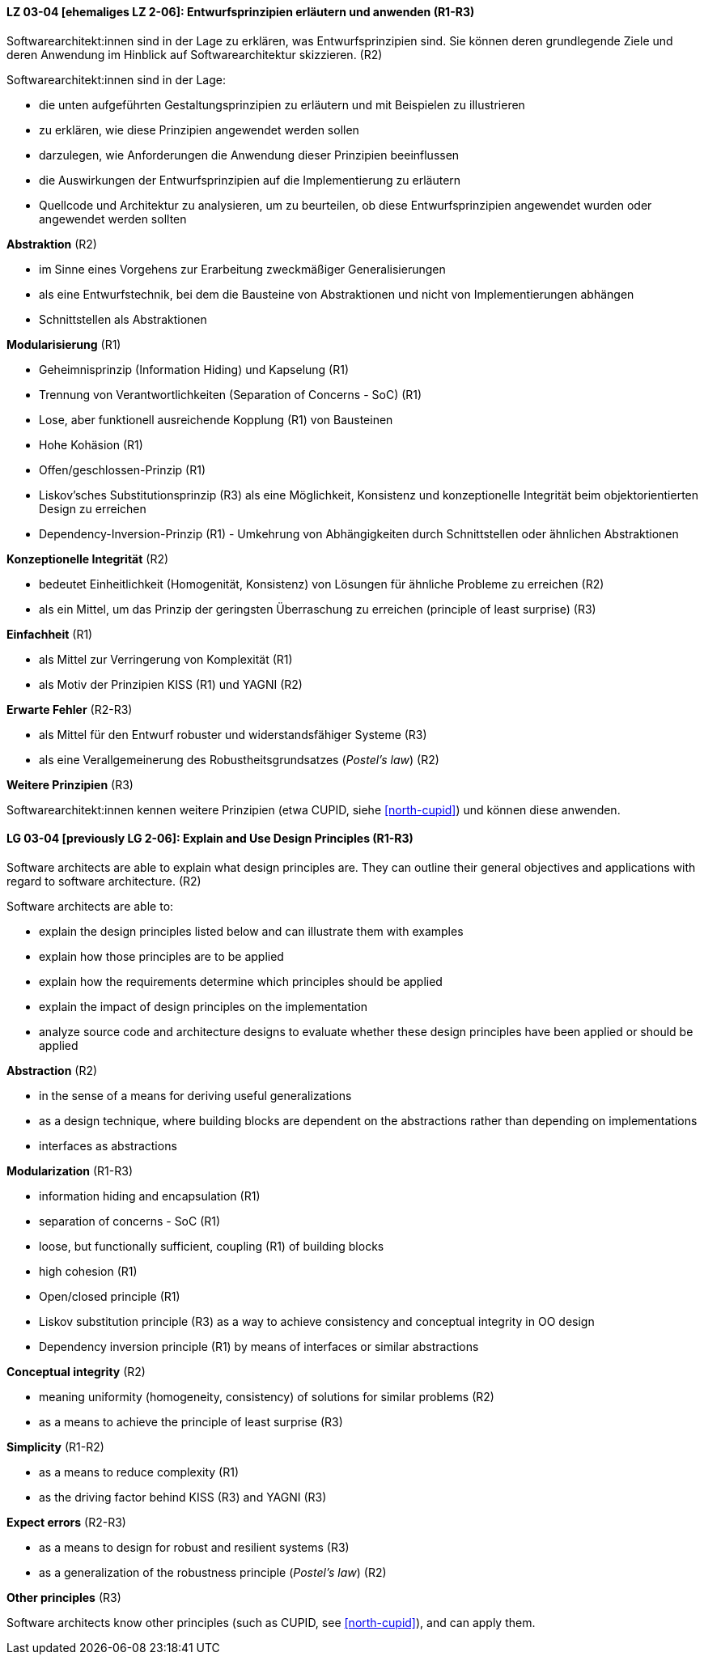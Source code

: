 // tag::DE[]

[[LZ-03-04]]
==== LZ 03-04 [ehemaliges LZ 2-06]: Entwurfsprinzipien erläutern und anwenden (R1-R3)

Softwarearchitekt:innen sind in der Lage zu erklären, was Entwurfsprinzipien sind.
Sie können deren grundlegende Ziele und deren Anwendung im Hinblick auf Softwarearchitektur skizzieren. (R2)

Softwarearchitekt:innen sind in der Lage:

* die unten aufgeführten Gestaltungsprinzipien zu erläutern und mit Beispielen zu illustrieren
* zu erklären, wie diese Prinzipien angewendet werden sollen
* darzulegen, wie Anforderungen die Anwendung dieser Prinzipien beeinflussen
* die Auswirkungen der Entwurfsprinzipien auf die Implementierung zu erläutern
* Quellcode und Architektur zu analysieren, um zu beurteilen, ob diese Entwurfsprinzipien angewendet wurden oder angewendet werden sollten


**Abstraktion** (R2)

* im Sinne eines Vorgehens zur Erarbeitung zweckmäßiger Generalisierungen
* als eine Entwurfstechnik, bei dem die Bausteine von Abstraktionen und nicht von Implementierungen abhängen
* Schnittstellen als Abstraktionen


**Modularisierung** (R1)

* Geheimnisprinzip (Information Hiding) und Kapselung (R1)
* Trennung von Verantwortlichkeiten (Separation of Concerns - SoC) (R1)
* Lose, aber funktionell ausreichende Kopplung (R1) von Bausteinen
//, siehe <<LZ-2-7, Lernziel 2-7>>
* Hohe Kohäsion (R1)
* Offen/geschlossen-Prinzip (R1)
* Liskov'sches Substitutionsprinzip (R3) als eine Möglichkeit, Konsistenz und konzeptionelle Integrität beim objektorientierten Design zu erreichen
* Dependency-Inversion-Prinzip (R1) - Umkehrung von Abhängigkeiten durch Schnittstellen oder ähnlichen Abstraktionen

**Konzeptionelle Integrität** (R2)

* bedeutet Einheitlichkeit (Homogenität, Konsistenz) von Lösungen für ähnliche Probleme zu erreichen (R2)
* als ein Mittel, um das Prinzip der geringsten Überraschung zu erreichen (principle of least surprise) (R3)


**Einfachheit** (R1)

* als Mittel zur Verringerung von Komplexität (R1)
* als Motiv der Prinzipien KISS (R1) und YAGNI (R2)


**Erwarte Fehler** (R2-R3)

* als Mittel für den Entwurf robuster und widerstandsfähiger Systeme (R3)
* als eine Verallgemeinerung des Robustheitsgrundsatzes (_Postel's law_) (R2)

**Weitere Prinzipien** (R3)

Softwarearchitekt:innen kennen weitere Prinzipien (etwa CUPID, siehe <<north-cupid>>) und können diese anwenden.
// end::DE[]

// tag::EN[]

[[LG-03-04]]
==== LG 03-04 [previously LG 2-06]: Explain and Use Design Principles (R1-R3)

Software architects are able to explain what design principles are.
They can outline their general objectives and applications with regard to software architecture. (R2)

Software architects are able to:

* explain the design principles listed below and can illustrate them with examples
* explain how those principles are to be applied
* explain how the requirements determine which principles should be applied
* explain the impact of design principles on the implementation
* analyze source code and architecture designs to evaluate whether these design principles have been applied or should be applied

**Abstraction** (R2)

* in the sense of a means for deriving useful generalizations
* as a design technique, where building blocks are dependent on the abstractions rather than depending on implementations
* interfaces as abstractions

**Modularization** (R1-R3)

* information hiding and encapsulation (R1)
* separation of concerns - SoC (R1)
* loose, but functionally sufficient, coupling (R1) of building blocks
//, refer to <<LG-2-7, LG 2-7>>
* high cohesion (R1)
* Open/closed principle (R1)
* Liskov substitution principle (R3) as a way to achieve consistency and conceptual integrity in OO design
* Dependency inversion principle (R1) by means of interfaces or similar abstractions

**Conceptual integrity** (R2)

* meaning uniformity (homogeneity, consistency) of solutions for similar problems (R2)
* as a means to achieve the principle of least surprise (R3)

**Simplicity** (R1-R2)

* as a means to reduce complexity (R1)
* as the driving factor behind KISS (R3) and YAGNI (R3)

**Expect errors** (R2-R3)

* as a means to design for robust and resilient systems (R3)
* as a generalization of the robustness principle (_Postel's law_) (R2)

**Other principles** (R3)

Software architects know other principles (such as CUPID, see <<north-cupid>>), and can apply them.
// end::EN[]
